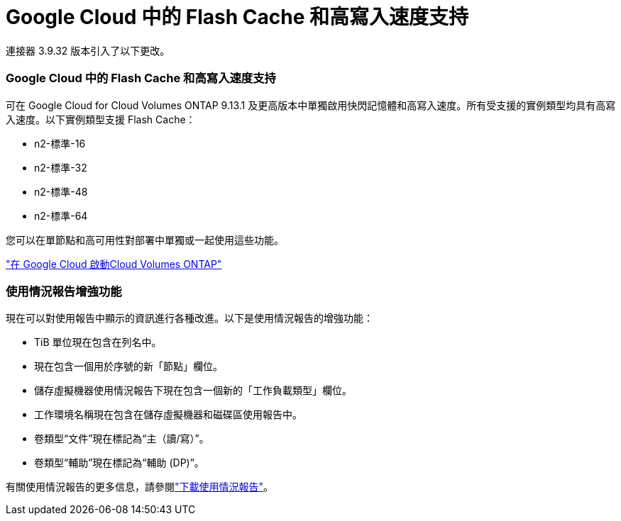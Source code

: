 = Google Cloud 中的 Flash Cache 和高寫入速度支持
:allow-uri-read: 


連接器 3.9.32 版本引入了以下更改。



=== Google Cloud 中的 Flash Cache 和高寫入速度支持

可在 Google Cloud for Cloud Volumes ONTAP 9.13.1 及更高版本中單獨啟用快閃記憶體和高寫入速度。所有受支援的實例類型均具有高寫入速度。以下實例類型支援 Flash Cache：

* n2-標準-16
* n2-標準-32
* n2-標準-48
* n2-標準-64


您可以在單節點和高可用性對部署中單獨或一起使用這些功能。

link:https://docs.netapp.com/us-en/bluexp-cloud-volumes-ontap/task-deploying-gcp.html["在 Google Cloud 啟動Cloud Volumes ONTAP"^]



=== 使用情況報告增強功能

現在可以對使用報告中顯示的資訊進行各種改進。以下是使用情況報告的增強功能：

* TiB 單位現在包含在列名中。
* 現在包含一個用於序號的新「節點」欄位。
* 儲存虛擬機器使用情況報告下現在包含一個新的「工作負載類型」欄位。
* 工作環境名稱現在包含在儲存虛擬機器和磁碟區使用報告中。
* 卷類型“文件”現在標記為“主（讀/寫）”。
* 卷類型“輔助”現在標記為“輔助 (DP)”。


有關使用情況報告的更多信息，請參閱link:https://docs.netapp.com/us-en/bluexp-cloud-volumes-ontap/task-manage-capacity-licenses.html#download-usage-reports["下載使用情況報告"^]。
